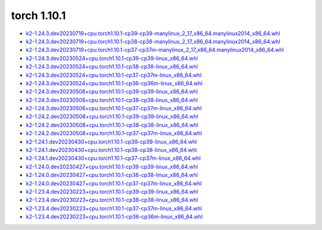 torch 1.10.1
============


- `k2-1.24.3.dev20230719+cpu.torch1.10.1-cp39-cp39-manylinux_2_17_x86_64.manylinux2014_x86_64.whl <https://huggingface.co/csukuangfj/k2/resolve/main/cpu/k2-1.24.3.dev20230719+cpu.torch1.10.1-cp39-cp39-manylinux_2_17_x86_64.manylinux2014_x86_64.whl>`_
- `k2-1.24.3.dev20230719+cpu.torch1.10.1-cp38-cp38-manylinux_2_17_x86_64.manylinux2014_x86_64.whl <https://huggingface.co/csukuangfj/k2/resolve/main/cpu/k2-1.24.3.dev20230719+cpu.torch1.10.1-cp38-cp38-manylinux_2_17_x86_64.manylinux2014_x86_64.whl>`_
- `k2-1.24.3.dev20230719+cpu.torch1.10.1-cp37-cp37m-manylinux_2_17_x86_64.manylinux2014_x86_64.whl <https://huggingface.co/csukuangfj/k2/resolve/main/cpu/k2-1.24.3.dev20230719+cpu.torch1.10.1-cp37-cp37m-manylinux_2_17_x86_64.manylinux2014_x86_64.whl>`_
- `k2-1.24.3.dev20230524+cpu.torch1.10.1-cp39-cp39-linux_x86_64.whl <https://huggingface.co/csukuangfj/k2/resolve/main/cpu/k2-1.24.3.dev20230524+cpu.torch1.10.1-cp39-cp39-linux_x86_64.whl>`_
- `k2-1.24.3.dev20230524+cpu.torch1.10.1-cp38-cp38-linux_x86_64.whl <https://huggingface.co/csukuangfj/k2/resolve/main/cpu/k2-1.24.3.dev20230524+cpu.torch1.10.1-cp38-cp38-linux_x86_64.whl>`_
- `k2-1.24.3.dev20230524+cpu.torch1.10.1-cp37-cp37m-linux_x86_64.whl <https://huggingface.co/csukuangfj/k2/resolve/main/cpu/k2-1.24.3.dev20230524+cpu.torch1.10.1-cp37-cp37m-linux_x86_64.whl>`_
- `k2-1.24.3.dev20230524+cpu.torch1.10.1-cp36-cp36m-linux_x86_64.whl <https://huggingface.co/csukuangfj/k2/resolve/main/cpu/k2-1.24.3.dev20230524+cpu.torch1.10.1-cp36-cp36m-linux_x86_64.whl>`_
- `k2-1.24.3.dev20230508+cpu.torch1.10.1-cp39-cp39-linux_x86_64.whl <https://huggingface.co/csukuangfj/k2/resolve/main/cpu/k2-1.24.3.dev20230508+cpu.torch1.10.1-cp39-cp39-linux_x86_64.whl>`_
- `k2-1.24.3.dev20230508+cpu.torch1.10.1-cp38-cp38-linux_x86_64.whl <https://huggingface.co/csukuangfj/k2/resolve/main/cpu/k2-1.24.3.dev20230508+cpu.torch1.10.1-cp38-cp38-linux_x86_64.whl>`_
- `k2-1.24.3.dev20230508+cpu.torch1.10.1-cp37-cp37m-linux_x86_64.whl <https://huggingface.co/csukuangfj/k2/resolve/main/cpu/k2-1.24.3.dev20230508+cpu.torch1.10.1-cp37-cp37m-linux_x86_64.whl>`_
- `k2-1.24.2.dev20230508+cpu.torch1.10.1-cp39-cp39-linux_x86_64.whl <https://huggingface.co/csukuangfj/k2/resolve/main/cpu/k2-1.24.2.dev20230508+cpu.torch1.10.1-cp39-cp39-linux_x86_64.whl>`_
- `k2-1.24.2.dev20230508+cpu.torch1.10.1-cp38-cp38-linux_x86_64.whl <https://huggingface.co/csukuangfj/k2/resolve/main/cpu/k2-1.24.2.dev20230508+cpu.torch1.10.1-cp38-cp38-linux_x86_64.whl>`_
- `k2-1.24.2.dev20230508+cpu.torch1.10.1-cp37-cp37m-linux_x86_64.whl <https://huggingface.co/csukuangfj/k2/resolve/main/cpu/k2-1.24.2.dev20230508+cpu.torch1.10.1-cp37-cp37m-linux_x86_64.whl>`_
- `k2-1.24.1.dev20230430+cpu.torch1.10.1-cp39-cp39-linux_x86_64.whl <https://huggingface.co/csukuangfj/k2/resolve/main/cpu/k2-1.24.1.dev20230430+cpu.torch1.10.1-cp39-cp39-linux_x86_64.whl>`_
- `k2-1.24.1.dev20230430+cpu.torch1.10.1-cp38-cp38-linux_x86_64.whl <https://huggingface.co/csukuangfj/k2/resolve/main/cpu/k2-1.24.1.dev20230430+cpu.torch1.10.1-cp38-cp38-linux_x86_64.whl>`_
- `k2-1.24.1.dev20230430+cpu.torch1.10.1-cp37-cp37m-linux_x86_64.whl <https://huggingface.co/csukuangfj/k2/resolve/main/cpu/k2-1.24.1.dev20230430+cpu.torch1.10.1-cp37-cp37m-linux_x86_64.whl>`_
- `k2-1.24.0.dev20230427+cpu.torch1.10.1-cp39-cp39-linux_x86_64.whl <https://huggingface.co/csukuangfj/k2/resolve/main/cpu/k2-1.24.0.dev20230427+cpu.torch1.10.1-cp39-cp39-linux_x86_64.whl>`_
- `k2-1.24.0.dev20230427+cpu.torch1.10.1-cp38-cp38-linux_x86_64.whl <https://huggingface.co/csukuangfj/k2/resolve/main/cpu/k2-1.24.0.dev20230427+cpu.torch1.10.1-cp38-cp38-linux_x86_64.whl>`_
- `k2-1.24.0.dev20230427+cpu.torch1.10.1-cp37-cp37m-linux_x86_64.whl <https://huggingface.co/csukuangfj/k2/resolve/main/cpu/k2-1.24.0.dev20230427+cpu.torch1.10.1-cp37-cp37m-linux_x86_64.whl>`_
- `k2-1.23.4.dev20230223+cpu.torch1.10.1-cp39-cp39-linux_x86_64.whl <https://huggingface.co/csukuangfj/k2/resolve/main/cpu/k2-1.23.4.dev20230223+cpu.torch1.10.1-cp39-cp39-linux_x86_64.whl>`_
- `k2-1.23.4.dev20230223+cpu.torch1.10.1-cp38-cp38-linux_x86_64.whl <https://huggingface.co/csukuangfj/k2/resolve/main/cpu/k2-1.23.4.dev20230223+cpu.torch1.10.1-cp38-cp38-linux_x86_64.whl>`_
- `k2-1.23.4.dev20230223+cpu.torch1.10.1-cp37-cp37m-linux_x86_64.whl <https://huggingface.co/csukuangfj/k2/resolve/main/cpu/k2-1.23.4.dev20230223+cpu.torch1.10.1-cp37-cp37m-linux_x86_64.whl>`_
- `k2-1.23.4.dev20230223+cpu.torch1.10.1-cp36-cp36m-linux_x86_64.whl <https://huggingface.co/csukuangfj/k2/resolve/main/cpu/k2-1.23.4.dev20230223+cpu.torch1.10.1-cp36-cp36m-linux_x86_64.whl>`_
